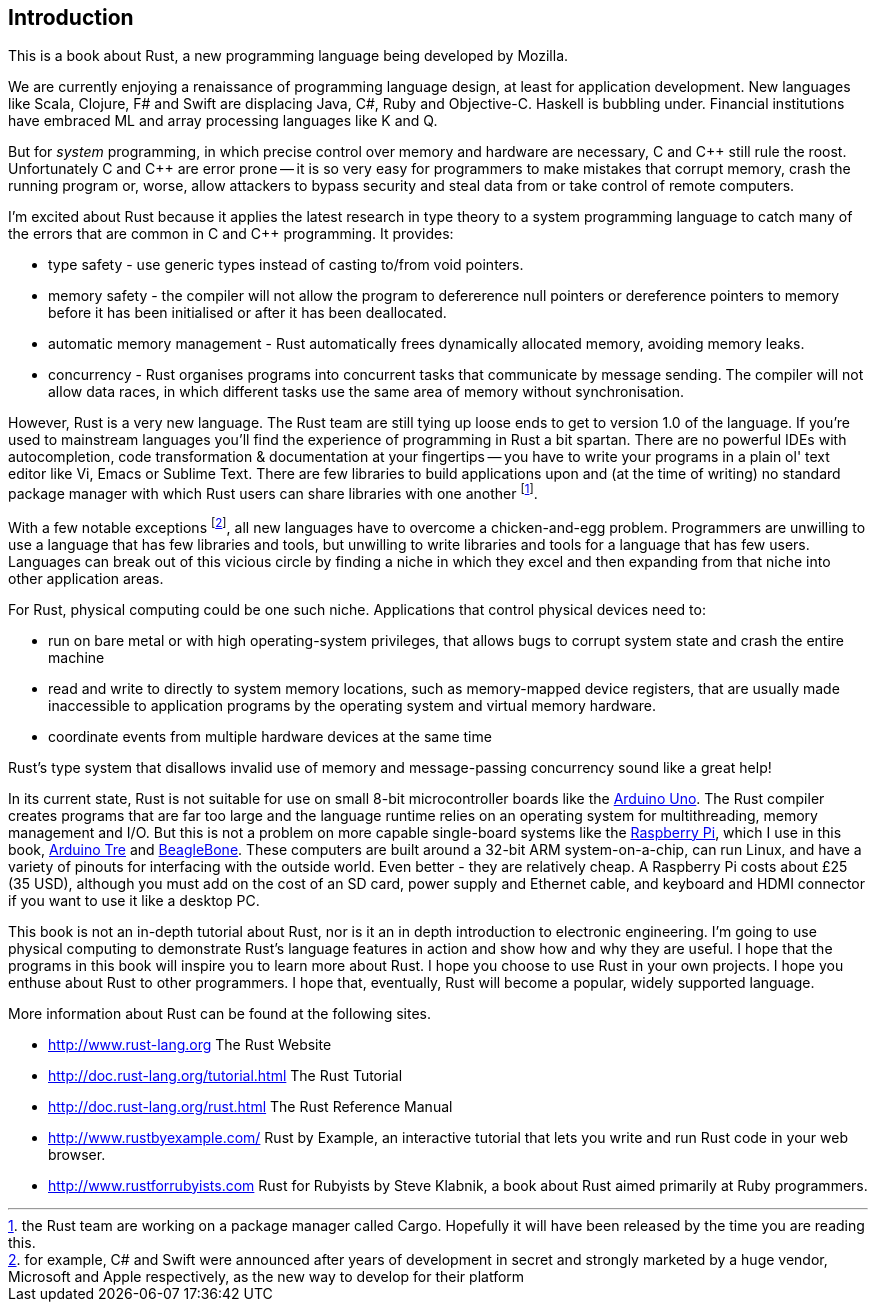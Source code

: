 == Introduction

This is a book about Rust, a new programming language being developed
by Mozilla.

We are currently enjoying a renaissance of programming language
design, at least for application development.  New languages like
Scala, Clojure, F# and Swift are displacing Java, C#, Ruby and
Objective-C.  Haskell is bubbling under.  Financial institutions have
embraced ML and array processing languages like K and Q. 

But for _system_ programming, in which precise control over memory and
hardware are necessary, C and $$C++$$ still rule the roost.
Unfortunately C and $$C++$$ are error prone -- it is so very easy for
programmers to make mistakes that corrupt memory, crash the running
program or, worse, allow attackers to bypass security and steal data
from or take control of remote computers.

I'm excited about Rust because it applies the latest research in type
theory to a system programming language to catch many of the errors
that are common in C and C++ programming.  It provides:

* type safety - use generic types instead of casting to/from void
  pointers.

* memory safety - the compiler will not allow the program to
  defererence null pointers or dereference pointers to memory before
  it has been initialised or after it has been deallocated.

* automatic memory management - Rust automatically frees dynamically
  allocated memory, avoiding memory leaks.

* concurrency - Rust organises programs into concurrent tasks that
  communicate by message sending. The compiler will not allow data
  races, in which different tasks use the same area of memory without
  synchronisation.


However, Rust is a very new language. The Rust team are still tying up
loose ends to get to version 1.0 of the language. If you're used to
mainstream languages you'll find the experience of programming in Rust
a bit spartan. There are no powerful IDEs with autocompletion, code
transformation & documentation at your fingertips -- you have to write
your programs in a plain ol' text editor like Vi, Emacs or Sublime
Text. There are few libraries to build applications upon and (at the
time of writing) no standard package manager with which Rust users can
share libraries with one another footnote:[the Rust team are working
on a package manager called Cargo. Hopefully it will have been
released by the time you are reading this.].

With a few notable exceptions footnote:[for example, C# and Swift were
announced after years of development in secret and strongly marketed
by a huge vendor, Microsoft and Apple respectively, as the new way to
develop for their platform], all new languages have to overcome a
chicken-and-egg problem. Programmers are unwilling to use a language
that has few libraries and tools, but unwilling to write libraries and
tools for a language that has few users. Languages can break out of
this vicious circle by finding a niche in which they excel and then
expanding from that niche into other application areas.

For Rust, physical computing could be one such niche. Applications
that control physical devices need to: 

 * run on bare metal or with high operating-system privileges, that
   allows bugs to corrupt system state and crash the entire machine

 * read and write to directly to system memory locations, such as
   memory-mapped device registers, that are usually made inaccessible
   to application programs by the operating system and virtual memory
   hardware.

 * coordinate events from multiple hardware devices at the same time

Rust's type system that disallows invalid use of memory and
message-passing concurrency sound like a great help!

In its current state, Rust is not suitable for use on small 8-bit
microcontroller boards like the link:http://arduino.cc[Arduino
Uno]. The Rust compiler creates programs that are far too large and
the language runtime relies on an operating system for multithreading,
memory management and I/O. But this is not a problem on more capable
single-board systems like the
link:http://www.raspberrypi.org/[Raspberry Pi], which I use in this
book, link:http://arduino.cc[Arduino Tre] and
link:http://beagleboard.org/Products/BeagleBone%20Black[BeagleBone]. These
computers are built around a 32-bit ARM system-on-a-chip, can run
Linux, and have a variety of pinouts for interfacing with the outside
world. Even better - they are relatively cheap. A Raspberry Pi costs
about £25 (35 USD), although you must add on the cost of an SD card,
power supply and Ethernet cable, and keyboard and HDMI connector if
you want to use it like a desktop PC.

This book is not an in-depth tutorial about Rust, nor is it an in
depth introduction to electronic engineering.  I'm going to use
physical computing to demonstrate Rust's language features in action
and show how and why they are useful.  I hope that the programs in
this book will inspire you to learn more about Rust. I hope you choose
to use Rust in your own projects. I hope you enthuse about Rust to
other programmers. I hope that, eventually, Rust will become a
popular, widely supported language.

More information about Rust can be found at the following sites.

 * http://www.rust-lang.org The Rust Website

 * http://doc.rust-lang.org/tutorial.html The Rust Tutorial

 * http://doc.rust-lang.org/rust.html The Rust Reference Manual

 * http://www.rustbyexample.com/ Rust by Example, an interactive
   tutorial that lets you write and run Rust code in your web browser.

 * http://www.rustforrubyists.com Rust for Rubyists by Steve
   Klabnik, a book about Rust aimed primarily at Ruby programmers.

